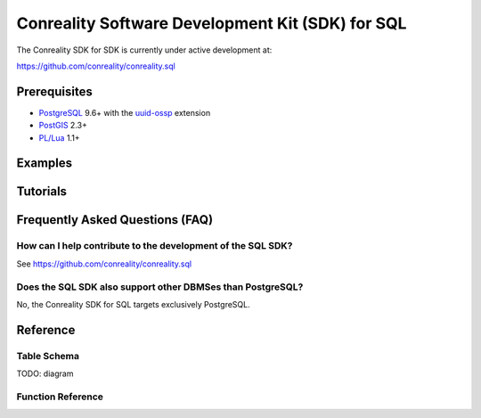 *************************************************
Conreality Software Development Kit (SDK) for SQL
*************************************************

The Conreality SDK for SDK is currently under active development at:

https://github.com/conreality/conreality.sql

Prerequisites
=============

* `PostgreSQL <http://postgresql.org/>`__ 9.6+
  with the
  `uuid-ossp <https://www.postgresql.org/docs/current/static/uuid-ossp.html>`__
  extension
* `PostGIS <http://postgis.net/>`__ 2.3+
* `PL/Lua <https://github.com/pllua/pllua>`__ 1.1+

Examples
========

Tutorials
=========

Frequently Asked Questions (FAQ)
================================

How can I help contribute to the development of the SQL SDK?
------------------------------------------------------------

See https://github.com/conreality/conreality.sql

Does the SQL SDK also support other DBMSes than PostgreSQL?
-----------------------------------------------------------

No, the Conreality SDK for SQL targets exclusively PostgreSQL.

Reference
=========

Table Schema
------------

TODO: diagram

Function Reference
------------------

.. describe:: conreality.event_send(event_predicate text, event_subject text, event_object text)

.. describe:: conreality.message_send(message_sender text, message_text text)

.. describe:: conreality.object_is_located(object_uuid text)

.. describe:: conreality.object_is_immovable(object_uuid text)

.. describe:: conreality.object_is_moving(object_uuid text)

.. describe:: conreality.object_is_rotating(object_uuid text)

.. describe:: conreality.object_is_accelerating(object_uuid text)

.. describe:: conreality.object_is_active(object_uuid text)

.. describe:: conreality.object_is_inactive(object_uuid text)

.. describe:: conreality.object_invert_mass(object_uuid text)

.. describe:: conreality.player_register()

.. describe:: conreality.player_register(player_uuid uuid, player_nick text)

.. describe:: conreality.player_deregister(player_uuid uuid)

.. describe:: conreality.point_2d(x float, y float)

.. describe:: conreality.point_3d(x float, y float, z float)

.. describe:: conreality.point_gps(lon float, lat float)

.. describe:: conreality.session_start()

.. describe:: conreality.session_terminate()
